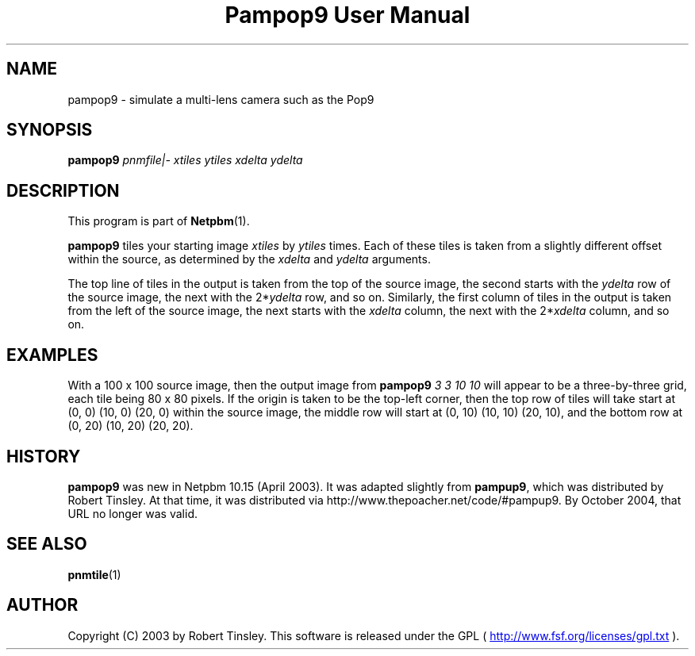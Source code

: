 ." This man page was generated by the Netpbm tool 'makeman' from HTML source.
." Do not hand-hack it!  If you have bug fixes or improvements, please find
." the corresponding HTML page on the Netpbm website, generate a patch
." against that, and send it to the Netpbm maintainer.
.TH "Pampop9 User Manual" 0 "02 March 2003" "netpbm documentation"

.UN name
.SH NAME
pampop9 - simulate a multi-lens camera such as the Pop9

.UN synopsis
.SH SYNOPSIS

\fBpampop9\fP
\fIpnmfile|-\fP
\fIxtiles\fP
\fIytiles\fP
\fIxdelta\fP
\fIydelta\fP

.UN description
.SH DESCRIPTION
.PP
This program is part of
.BR Netpbm (1).
.PP
\fBpampop9\fP tiles your starting image \fIxtiles\fP by \fIytiles\fP
times.
Each of these tiles is taken from a slightly different offset within the
source, as determined by the \fIxdelta\fP and \fIydelta\fP arguments.

.PP
The top line of tiles in the output is taken from the top of the source
image, the second starts with the \fIydelta\fP row of the source image,
the next with the 2*\fIydelta\fP row, and so on.
Similarly, the first column of tiles in the output is taken from the left
of the source image, the next starts with the \fIxdelta\fP column, the
next with the 2*\fIxdelta\fP column, and so on.


.UN examples
.SH EXAMPLES
.PP
With a 100 x 100 source image, then the output image from
\fBpampop9\fP \fI3 3 10 10\fP will appear to be a three-by-three grid,
each tile being 80 x 80 pixels.
If the origin is taken to be the top-left corner, then the top row of
tiles will take start at (0, 0) (10, 0) (20, 0) within the source image,
the middle row will start at (0, 10) (10, 10) (20, 10), and the bottom
row at (0, 20) (10, 20) (20, 20).


.UN history
.SH HISTORY
.PP
\fBpampop9\fP was new in Netpbm 10.15 (April 2003).  It was
adapted slightly from \fBpampup9\fP, which was distributed by Robert
Tinsley.  At that time, it was distributed via
http://www.thepoacher.net/code/#pampup9.  By October 2004, that URL
no longer was valid.

.UN see-also
.SH SEE ALSO
.BR pnmtile (1)

.UN author
.SH AUTHOR
.PP
Copyright (C) 2003 by Robert Tinsley.  This software is released
under the GPL (
.UR http://www.fsf.org/licenses/gpl.txt
 http://www.fsf.org/licenses/gpl.txt
.UE
\&).
